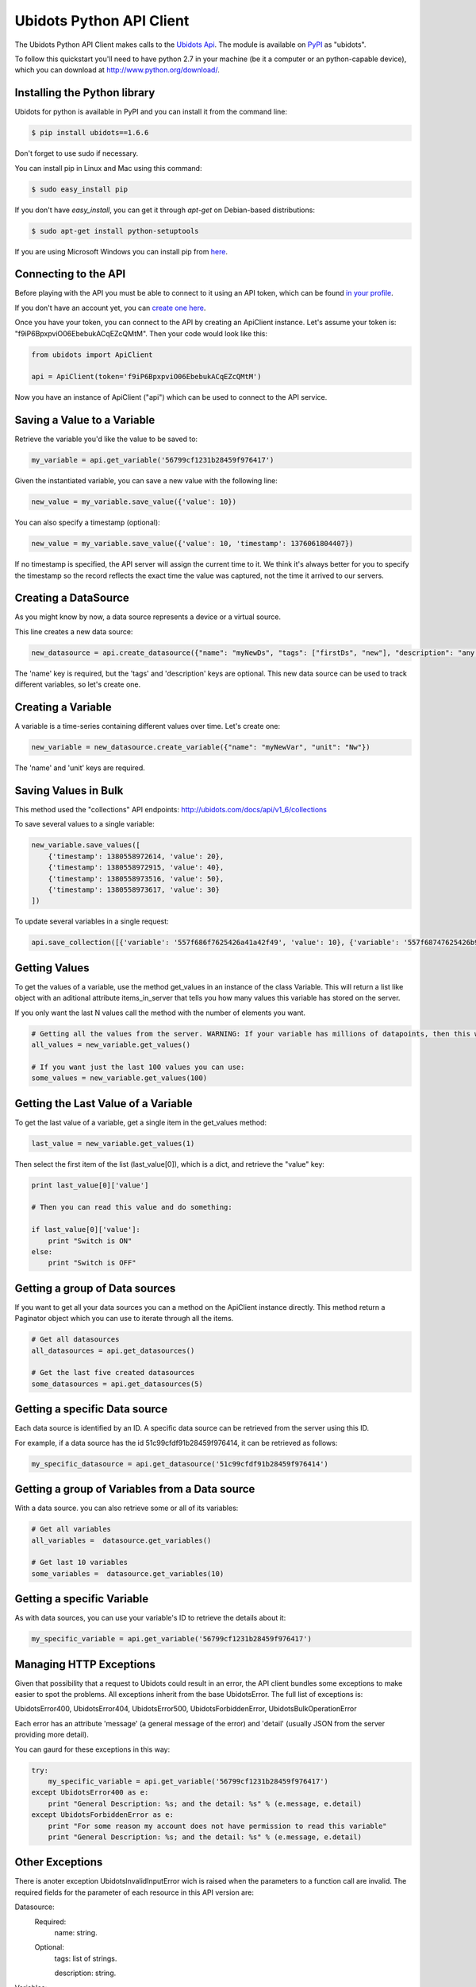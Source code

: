 ===================================
Ubidots Python API Client
===================================

The Ubidots Python API Client makes calls to the `Ubidots Api <http://things.ubidots.com/api>`_.  The module is available on `PyPI <https://pypi.python.org/pypi/ubidots/>`_ as "ubidots".

To follow this quickstart you'll need to have python 2.7 in your machine (be it a computer or an python-capable device), which you can download at `<http://www.python.org/download/>`_.


Installing the Python library
-----------------------------

Ubidots for python is available in PyPI and you can install it from the command line:

.. code-block:: bash

    $ pip install ubidots==1.6.6

Don't forget to use sudo if necessary.

You can install pip in Linux and Mac using this command:

.. code-block:: bash

    $ sudo easy_install pip

If you don't have *easy_install*, you can get it through *apt-get* on Debian-based distributions:

.. code-block:: bash
    
    $ sudo apt-get install python-setuptools

If you are using Microsoft Windows you can install pip from `here <http://www.lfd.uci.edu/~gohlke/pythonlibs/#pip>`_.


Connecting to the API
----------------------

Before playing with the API you must be able to connect to it using an API token, which can be found `in your profile <http://app.ubidots.com/userdata/api/>`_.

If you don't have an account yet, you can `create one here <http://app.ubidots.com/accounts/signup/>`_.

Once you have your token, you can connect to the API by creating an ApiClient instance. Let's assume your token is: "f9iP6BpxpviO06EbebukACqEZcQMtM". Then your code would look like this:


.. code-block:: python

    from ubidots import ApiClient

    api = ApiClient(token='f9iP6BpxpviO06EbebukACqEZcQMtM')


Now you have an instance of ApiClient ("api") which can be used to connect to the API service.

Saving a Value to a Variable
----------------------------

Retrieve the variable you'd like the value to be saved to:

.. code-block:: python

    my_variable = api.get_variable('56799cf1231b28459f976417')

Given the instantiated variable, you can save a new value with the following line:

.. code-block:: python

    new_value = my_variable.save_value({'value': 10})

You can also specify a timestamp (optional):

.. code-block:: python

    new_value = my_variable.save_value({'value': 10, 'timestamp': 1376061804407})

If no timestamp is specified, the API server will assign the current time to it. We think it's always better for you to specify the timestamp so the record reflects the exact time the value was captured, not the time it arrived to our servers.

Creating a DataSource
----------------------

As you might know by now, a data source represents a device or a virtual source.

This line creates a new data source:

.. code-block:: python

    new_datasource = api.create_datasource({"name": "myNewDs", "tags": ["firstDs", "new"], "description": "any des"})


The 'name' key is required, but the 'tags' and 'description' keys are optional. This new data source can be used to track different variables, so let's create one.


Creating a Variable
--------------------

A variable is a time-series containing different values over time. Let's create one:


.. code-block:: python

    new_variable = new_datasource.create_variable({"name": "myNewVar", "unit": "Nw"})

The 'name' and 'unit' keys are required.

Saving Values in Bulk
---------------------

This method used the "collections" API endpoints: http://ubidots.com/docs/api/v1_6/collections

To save several values to a single variable:

.. code-block:: python

   new_variable.save_values([
       {'timestamp': 1380558972614, 'value': 20},
       {'timestamp': 1380558972915, 'value': 40},
       {'timestamp': 1380558973516, 'value': 50},
       {'timestamp': 1380558973617, 'value': 30}
   ])

To update several variables in a single request:

.. code-block:: python

    api.save_collection([{'variable': '557f686f7625426a41a42f49', 'value': 10}, {'variable': '557f68747625426b97263cba', 'value':20}])


Getting Values
--------------

To get the values of a variable, use the method get_values in an instance of the class Variable. This will return a list like object with an aditional attribute items_in_server that tells you how many values this variable has stored on the server.

If you only want the last N values call the method with the number of elements you want.

.. code-block:: python

    # Getting all the values from the server. WARNING: If your variable has millions of datapoints, then this will take forever or break your code!
    all_values = new_variable.get_values()
    
    # If you want just the last 100 values you can use:
    some_values = new_variable.get_values(100)

Getting the Last Value of a Variable
------------------------------------

To get the last value of a variable, get a single item in the get_values method:

.. code-block:: python

    last_value = new_variable.get_values(1)

Then select the first item of the list (last_value[0]), which is a dict, and retrieve the "value" key:

.. code-block:: python

    print last_value[0]['value']
    
    # Then you can read this value and do something:
    
    if last_value[0]['value']:
        print "Switch is ON"
    else:
        print "Switch is OFF"

Getting a group of Data sources
--------------------------------

If you want to get all your data sources you can a method on the ApiClient instance directly. This method return a Paginator object which you can use to iterate through all the items.

.. code-block:: python
    
    # Get all datasources
    all_datasources = api.get_datasources()
    
    # Get the last five created datasources
    some_datasources = api.get_datasources(5)


Getting a specific Data source
-------------------------------

Each data source is identified by an ID. A specific data source can be retrieved from the server using this ID.

For example, if a data source has the id 51c99cfdf91b28459f976414, it can be retrieved as follows:


.. code-block:: python

    my_specific_datasource = api.get_datasource('51c99cfdf91b28459f976414')


Getting a group of  Variables from a Data source
-------------------------------------------------

With a data source. you can also retrieve some or all of its variables:

.. code-block:: python

    # Get all variables
    all_variables =  datasource.get_variables()
    
    # Get last 10 variables
    some_variables =  datasource.get_variables(10)


Getting a specific Variable
------------------------------

As with data sources, you can use your variable's ID to retrieve the details about it:

.. code-block:: python

    my_specific_variable = api.get_variable('56799cf1231b28459f976417')


Managing HTTP Exceptions
-------------------------

Given that possibility that a request to Ubidots could result in an error, the API client bundles some exceptions to make easier to spot the problems. All exceptions inherit from the base UbidotsError. The full list of exceptions is:

UbidotsError400, UbidotsError404, UbidotsError500, UbidotsForbiddenError, UbidotsBulkOperationError

Each error has an attribute 'message' (a general message of the error) and 'detail' (usually JSON from the server providing more detail).

You can gaurd for these exceptions in this way:

.. code-block:: python

    try:
        my_specific_variable = api.get_variable('56799cf1231b28459f976417')
    except UbidotsError400 as e:
        print "General Description: %s; and the detail: %s" % (e.message, e.detail)
    except UbidotsForbiddenError as e:
        print "For some reason my account does not have permission to read this variable"
        print "General Description: %s; and the detail: %s" % (e.message, e.detail)

Other Exceptions
----------------

There is anoter exception UbidotsInvalidInputError wich is raised when the parameters to a function call are invalid. The required fields for the parameter of each resource in this API version are:

Datasource:
   Required:
       name: string.
   Optional:
       tags: list of strings.

       description: string.

Variables:
    Required:
        name: string.
        
        unit: string.

Values:
    Required:
        value: number (integer or float).
        
        variable: string with the variable of the id id.
    Optional:
        timestamp: unix timestamp.

